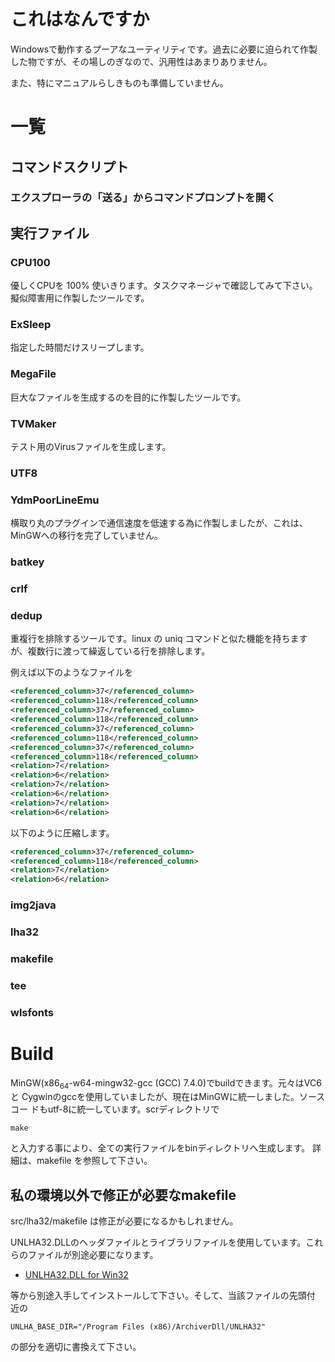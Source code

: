 * これはなんですか
Windowsで動作するプーアなユーティリティです。過去に必要に迫られて作製
した物ですが、その場しのぎなので、汎用性はあまりありません。

また、特にマニュアルらしきものも準備していません。

* 一覧

** コマンドスクリプト

*** エクスプローラの「送る」からコマンドプロンプトを開く

** 実行ファイル

*** CPU100
優しくCPUを 100% 使いきります。タスクマネージャで確認してみて下さい。
擬似障害用に作製したツールです。

*** ExSleep
指定した時間だけスリープします。

*** MegaFile
巨大なファイルを生成するのを目的に作製したツールです。

*** TVMaker
テスト用のVirusファイルを生成します。

*** UTF8

*** YdmPoorLineEmu
横取り丸のプラグインで通信速度を低速する為に作製しましたが、これは、
MinGWへの移行を完了していません。

*** batkey
*** crlf
*** dedup
重複行を排除するツールです。linux の uniq コマンドと似た機能を持ちます
が、複数行に渡って繰返している行を排除します。

例えば以下のようなファイルを
#+BEGIN_SRC xml
 <referenced_column>37</referenced_column>
 <referenced_column>118</referenced_column>
 <referenced_column>37</referenced_column>
 <referenced_column>118</referenced_column>
 <referenced_column>37</referenced_column>
 <referenced_column>118</referenced_column>
 <referenced_column>37</referenced_column>
 <referenced_column>118</referenced_column>
 <relation>7</relation>
 <relation>6</relation>
 <relation>7</relation>
 <relation>6</relation>
 <relation>7</relation>
 <relation>6</relation>
#+END_SRC
以下のように圧縮します。
#+BEGIN_SRC xml
 <referenced_column>37</referenced_column>
 <referenced_column>118</referenced_column>
 <relation>7</relation>
 <relation>6</relation>
#+END_SRC


*** img2java
*** lha32
*** makefile
*** tee
*** wlsfonts

* Build

MinGW(x86_64-w64-mingw32-gcc (GCC) 7.4.0)でbuildできます。元々はVC6と
Cygwinのgccを使用していましたが、現在はMinGWに統一しました。ソースコー
ドもutf-8に統一しています。scrディレクトリで
#+BEGIN_EXAMPLE
make
#+END_EXAMPLE
と入力する事により、全ての実行ファイルをbinディレクトリへ生成します。
詳細は、makefile を参照して下さい。

** 私の環境以外で修正が必要なmakefile

src/lha32/makefile は修正が必要になるかもしれません。

UNLHA32.DLLのヘッダファイルとライブラリファイルを使用しています。これ
らのファイルが別途必要になります。

 - [[https://micco.mars.jp/mysoft/unlha32.htm%0A][UNLHA32.DLL for Win32]]

等から別途入手してインストールして下さい。そして、当該ファイルの先頭付
近の

#+BEGIN_EXAMPLE
UNLHA_BASE_DIR="/Program Files (x86)/ArchiverDll/UNLHA32"
#+END_EXAMPLE
の部分を適切に書換えて下さい。

# Local Variables:
# coding: utf-8
# End:
